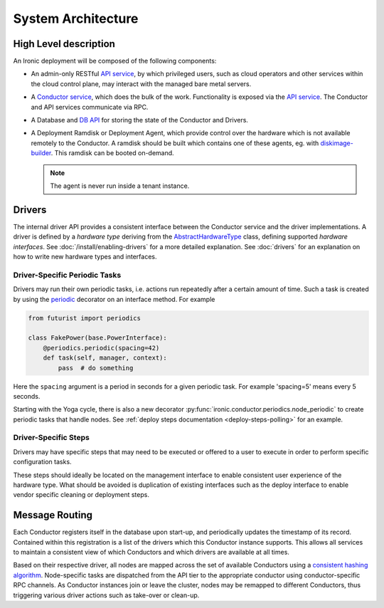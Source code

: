 .. _architecture:

===================
System Architecture
===================

High Level description
======================

An Ironic deployment will be composed of the following components:

- An admin-only RESTful `API service`_, by which privileged users, such as
  cloud operators and other services within the cloud control plane, may
  interact with the managed bare metal servers.
- A `Conductor service`_, which does the bulk of the work. Functionality is
  exposed via the `API service`_.  The Conductor and API services communicate via
  RPC.
- A Database and `DB API`_ for storing the state of the Conductor and Drivers.
- A Deployment Ramdisk or Deployment Agent, which provide control over the
  hardware which is not available remotely to the Conductor.  A ramdisk should be
  built which contains one of these agents, eg. with `diskimage-builder`_.
  This ramdisk can be booted on-demand.

  .. note:: The agent is never run inside a tenant instance.

.. _`architecture_drivers`:

Drivers
=======

The internal driver API provides a consistent interface between the
Conductor service and the driver implementations. A driver is defined by
a *hardware type* deriving from the AbstractHardwareType_ class, defining
supported *hardware interfaces*. See :doc:`/install/enabling-drivers`
for a more detailed explanation. See :doc:`drivers` for an explanation on how
to write new hardware types and interfaces.

Driver-Specific Periodic Tasks
------------------------------

Drivers may run their own periodic tasks, i.e. actions run repeatedly after
a certain amount of time. Such a task is created by using the periodic_
decorator on an interface method. For example

.. code-block:: python

    from futurist import periodics

    class FakePower(base.PowerInterface):
        @periodics.periodic(spacing=42)
        def task(self, manager, context):
            pass  # do something


Here the ``spacing`` argument is a period in seconds for a given periodic task.
For example 'spacing=5' means every 5 seconds.

Starting with the Yoga cycle, there is also a new decorator
:py:func:`ironic.conductor.periodics.node_periodic` to create periodic tasks
that handle nodes. See :ref:`deploy steps documentation <deploy-steps-polling>`
for an example.

Driver-Specific Steps
---------------------

Drivers may have specific steps that may need to be executed or offered to a
user to execute in order to perform specific configuration tasks.

These steps should ideally be located on the management interface to enable
consistent user experience of the hardware type. What should be avoided is
duplication of existing interfaces such as the deploy interface to enable
vendor specific cleaning or deployment steps.

Message Routing
===============

Each Conductor registers itself in the database upon start-up, and periodically
updates the timestamp of its record. Contained within this registration is a
list of the drivers which this Conductor instance supports.  This allows all
services to maintain a consistent view of which Conductors and which drivers
are available at all times.

Based on their respective driver, all nodes are mapped across the set of
available Conductors using a `consistent hashing algorithm`_. Node-specific
tasks are dispatched from the API tier to the appropriate conductor using
conductor-specific RPC channels.  As Conductor instances join or leave the
cluster, nodes may be remapped to different Conductors, thus triggering various
driver actions such as take-over or clean-up.


.. _API service: webapi.html
.. _AbstractHardwareType: api/ironic.drivers.hardware_type.html#ironic.drivers.hardware_type.AbstractHardwareType
.. _Conductor service: api/ironic.conductor.manager.html
.. _DB API: api/ironic.db.api.html
.. _diskimage-builder: https://docs.openstack.org/diskimage-builder/latest/
.. _consistent hashing algorithm: https://docs.openstack.org/tooz/latest/user/tutorial/hashring.html
.. _periodic: https://docs.openstack.org/futurist/latest/reference/index.html#futurist.periodics.periodic
